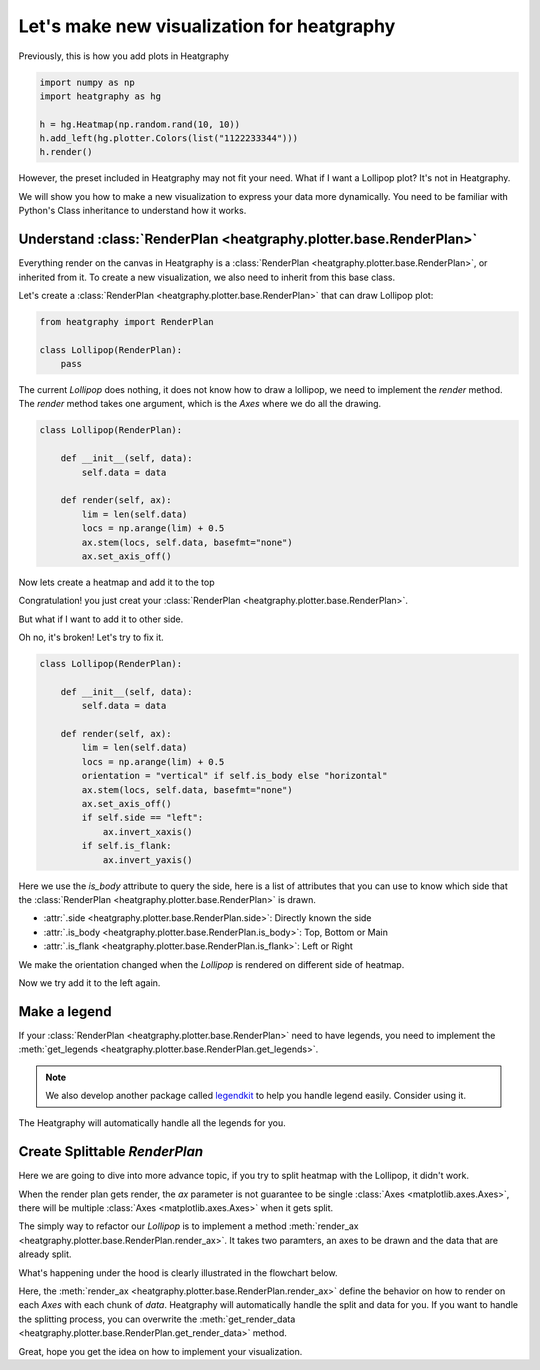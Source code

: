 Let's make new visualization for heatgraphy
============================================

..

Previously, this is how you add plots in Heatgraphy

.. code-block:: python

    import numpy as np
    import heatgraphy as hg

    h = hg.Heatmap(np.random.rand(10, 10))
    h.add_left(hg.plotter.Colors(list("1122233344")))
    h.render()

However, the preset included in Heatgraphy may not fit your need.
What if I want a Lollipop plot? It's not in Heatgraphy.

We will show you how to make a new visualization to express your data more dynamically.
You need to be familiar with Python's Class inheritance to understand how it works.

Understand :class:`RenderPlan <heatgraphy.plotter.base.RenderPlan>`
-------------------------------------------------------------------

Everything render on the canvas in Heatgraphy is a :class:`RenderPlan <heatgraphy.plotter.base.RenderPlan>`,
or inherited from it. To create a new visualization, we also need to inherit from this base class.

Let's create a :class:`RenderPlan <heatgraphy.plotter.base.RenderPlan>` that can draw Lollipop plot:

.. code-block:: python

    from heatgraphy import RenderPlan

    class Lollipop(RenderPlan):
        pass


The current `Lollipop` does nothing,
it does not know how to draw a lollipop,
we need to implement the `render` method.
The `render` method takes one argument, which is the `Axes`
where we do all the drawing.


.. code-block:: python

    class Lollipop(RenderPlan):

        def __init__(self, data):
            self.data = data

        def render(self, ax):
            lim = len(self.data)
            locs = np.arange(lim) + 0.5
            ax.stem(locs, self.data, basefmt="none")
            ax.set_axis_off()

Now lets create a heatmap and add it to the top

.. plot::
    :context: close-figs
    :include-source: false

    >>> from heatgraphy.base import RenderPlan

    >>> class Lollipop(RenderPlan):
    ...
    ...     def __init__(self, data):
    ...         self.data = data
    ...
    ...     def render(self, ax):
    ...         lim = len(self.data)
    ...         locs = np.arange(lim) + 0.5
    ...         ax.stem(locs, self.data, basefmt="none")
    ...         ax.set_axis_off()
    ...


.. plot::
    :context: close-figs

    >>> import heatgraphy as hg
    >>> data = np.random.rand(10, 10)
    >>> lol_data = np.arange(10) + 2
    >>> h = hg.Heatmap(data)
    >>> h.add_top(Lollipop(lol_data))
    >>> h.render()


Congratulation! you just creat your :class:`RenderPlan <heatgraphy.plotter.base.RenderPlan>`.


But what if I want to add it to other side.

.. plot::
    :context: close-figs

    >>> h = hg.Heatmap(data)
    >>> h.add_left(Lollipop(lol_data))
    >>> h.render()

Oh no, it's broken! Let's try to fix it.

.. code-block:: python

    class Lollipop(RenderPlan):

        def __init__(self, data):
            self.data = data

        def render(self, ax):
            lim = len(self.data)
            locs = np.arange(lim) + 0.5
            orientation = "vertical" if self.is_body else "horizontal"
            ax.stem(locs, self.data, basefmt="none")
            ax.set_axis_off()
            if self.side == "left":
                ax.invert_xaxis()
            if self.is_flank:
                ax.invert_yaxis()

Here we use the `is_body` attribute to query the side,
here is a list of attributes that you can use to know
which side that the :class:`RenderPlan <heatgraphy.plotter.base.RenderPlan>` is drawn.

- :attr:`.side <heatgraphy.plotter.base.RenderPlan.side>`: Directly known the side
- :attr:`.is_body <heatgraphy.plotter.base.RenderPlan.is_body>`: Top, Bottom or Main
- :attr:`.is_flank <heatgraphy.plotter.base.RenderPlan.is_flank>`: Left or Right

.. plot::
    :context: close-figs
    :include-source: false

    >>> class Lollipop(RenderPlan):
    ...
    ...    def __init__(self, data):
    ...        self.data = data
    ...
    ...    def render(self, ax):
    ...        lim = len(self.data)
    ...        locs = np.arange(lim) + 0.5
    ...        orientation = "vertical" if self.is_body else "horizontal"
    ...        ax.stem(locs, self.data, basefmt="none", orientation=orientation)
    ...        ax.set_axis_off()
    ...        if self.side == "left":
    ...           ax.invert_xaxis()
    ...        if self.is_flank:
    ...             ax.invert_yaxis()
    ...

We make the orientation changed when the `Lollipop` is rendered on different
side of heatmap.

Now we try add it to the left again.

.. plot::
    :context: close-figs

    >>> h = hg.Heatmap(data)
    >>> h.add_left(Lollipop(lol_data))
    >>> h.render()


Make a legend
-------------

If your :class:`RenderPlan <heatgraphy.plotter.base.RenderPlan>` need to have legends,
you need to implement the
:meth:`get_legends <heatgraphy.plotter.base.RenderPlan.get_legends>`.

.. note::

    We also develop another package called `legendkit <https://legendkit.readthedocs.io/en/latest/>`_ to help
    you handle legend easily. Consider using it.


.. plot::
    :context: close-figs

    >>> from legendkit import CatLegend
    >>>
    >>> class Lollipop(RenderPlan):
    ...
    ...    def __init__(self, data):
    ...        self.data = data
    ...
    ...    def render(self, ax):
    ...        lim = len(self.data)
    ...        locs = np.arange(lim) + 0.5
    ...        orientation = "vertical" if self.is_body else "horizontal"
    ...        ax.stem(locs, self.data, basefmt="none", orientation=orientation)
    ...        ax.set_axis_off()
    ...        if self.side == "left":
    ...            ax.invert_xaxis()
    ...        if self.is_flank:
    ...             ax.invert_yaxis()
    ...
    ...    def get_legends(self):
    ...        return CatLegend(colors=["b"], labels=["Lollipop"], handle="circle")
    ...

    >>> h = hg.Heatmap(data)
    >>> h.add_left(Lollipop(lol_data))
    >>> h.add_legends()
    >>> h.render()


The Heatgraphy will automatically handle all the legends for you.


Create Splittable `RenderPlan`
------------------------------

Here we are going to dive into more advance topic,
if you try to split heatmap with the Lollipop, it didn't work.

.. plot::
    :context: close-figs

    >>> h = hg.Heatmap(data)
    >>> h.vsplit(cut=[5])
    >>> h.add_left(Lollipop(lol_data))
    >>> h.render()

When the render plan gets render, the `ax` parameter is not
guarantee to be single :class:`Axes <matplotlib.axes.Axes>`, there will be multiple
:class:`Axes <matplotlib.axes.Axes>` when it gets split.

The simply way to refactor our `Lollipop` is to implement a method
:meth:`render_ax <heatgraphy.plotter.base.RenderPlan.render_ax>`.
It takes two paramters, an axes to be drawn and the data that are already split.

.. plot::
    :context: close-figs

    >>> from heatgraphy.plotter.base import StatsBase
    >>>
    >>> class Lollipop(StatsBase):
    ...
    ...    def __init__(self, data):
    ...        self.data = data
    ...
    ...    def render_ax(self, ax, data):
    ...        lim = len(data)
    ...        locs = np.arange(lim) + 0.5
    ...        orientation = "vertical" if self.is_body else "horizontal"
    ...        ax.stem(locs, data, basefmt="none")
    ...        ax.set_axis_off()
    ...        if self.side == "left":
    ...            ax.invert_xaxis()
    ...        if self.is_flank:
    ...             ax.invert_yaxis()
    ...        ax.set_xlim(0, locs[-1]+.5)
    ...

    >>> h = hg.Heatmap(data)
    >>> h.vsplit(cut=[5])
    >>> h.add_top(Lollipop(np.arange(10) + 2))
    >>> h.render()

What's happening under the hood is clearly illustrated in the flowchart below.

Here, the :meth:`render_ax <heatgraphy.plotter.base.RenderPlan.render_ax>`
define the behavior on how to render on each `Axes` with each chunk of `data`.
Heatgraphy will automatically handle the split and data for you. If you want to handle the splitting
process, you can overwrite the :meth:`get_render_data <heatgraphy.plotter.base.RenderPlan.get_render_data>`
method.

.. image:: ../img/heatgraphy-renderplan-logic.drawio.svg

Great, hope you get the idea on how to implement your visualization.








